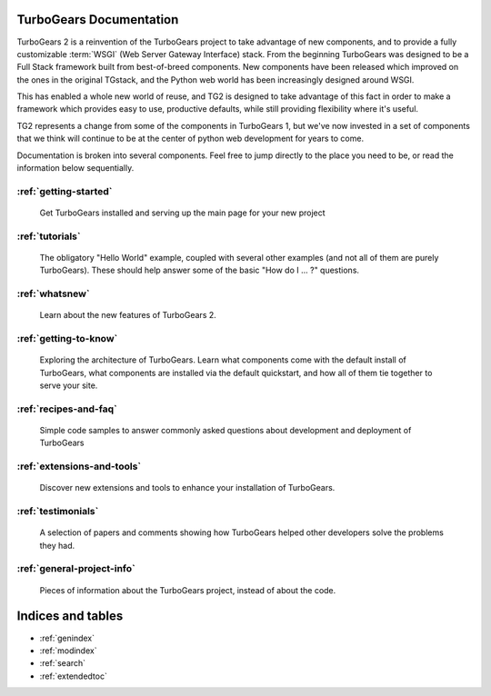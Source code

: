 TurboGears Documentation
========================

TurboGears 2 is a reinvention of the TurboGears project to take advantage of
new components, and to provide a fully customizable :term:`WSGI` (Web Server
Gateway Interface) stack.  From the beginning TurboGears was designed to be a
Full Stack framework built from best-of-breed components. New components have
been released which improved on the ones in the original TGstack, and the Python
web world has been increasingly designed around WSGI.

This has enabled a whole new world of reuse, and TG2 is designed to
take advantage of this fact in order to make a framework which provides
easy to use,  productive defaults, while still providing flexibility where
it's useful.

TG2 represents a change from some of the components in TurboGears 1, but
we've now invested in a set of components that we think will continue to be at
the center of python web development for years to come.

Documentation is broken into several components. Feel free to jump directly
to the place you need to be, or read the information below sequentially.


:ref:`getting-started`
-------------------------------
    Get TurboGears installed and serving up the main page for your new
    project

:ref:`tutorials`
-------------------------------
    The obligatory "Hello World" example, coupled with several other
    examples (and not all of them are purely TurboGears). These should help
    answer some of the basic "How do I ... ?" questions.

:ref:`whatsnew`
-------------------------------
    Learn about the new features of TurboGears 2.

:ref:`getting-to-know`
-------------------------------
    Exploring the architecture of TurboGears. Learn what components come
    with the default install of TurboGears, what components are installed
    via the default quickstart, and how all of them tie together to serve
    your site.

:ref:`recipes-and-faq`
-------------------------------
    Simple code samples to answer commonly asked questions about
    development and deployment of TurboGears

:ref:`extensions-and-tools`
-------------------------------
    Discover new extensions and tools to enhance your installation of
    TurboGears.

:ref:`testimonials`
-------------------------------
    A selection of papers and comments showing how TurboGears helped other
    developers solve the problems they had.

:ref:`general-project-info`
-------------------------------
    Pieces of information about the TurboGears project, instead of about
    the code.

Indices and tables
==================

* :ref:`genindex`
* :ref:`modindex`
* :ref:`search`
* :ref:`extendedtoc`
 
.. glossary::

   WSGI_ 
      Web Server Gateway Interface

.. _WSGI: http://www.wsgi.org/wsgi/

